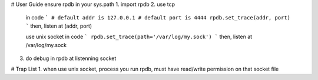 # User Guide
ensure rpdb in your sys.path
1. import rpdb
2. use tcp
    in code
    ```
    # default addr is 127.0.0.1 
    # default port is 4444
    rpdb.set_trace(addr, port)
    ```
    then, listen at (addr, port)

    use unix socket
    in code
    ```
    rpdb.set_trace(path='/var/log/my.sock')
    ```
    then, listen at /var/log/my.sock

3. do debug in rpdb at listenning socket
 
   
# Trap List
1. when use unix socket, process you run rpdb, must have read/write permission on that socket file
